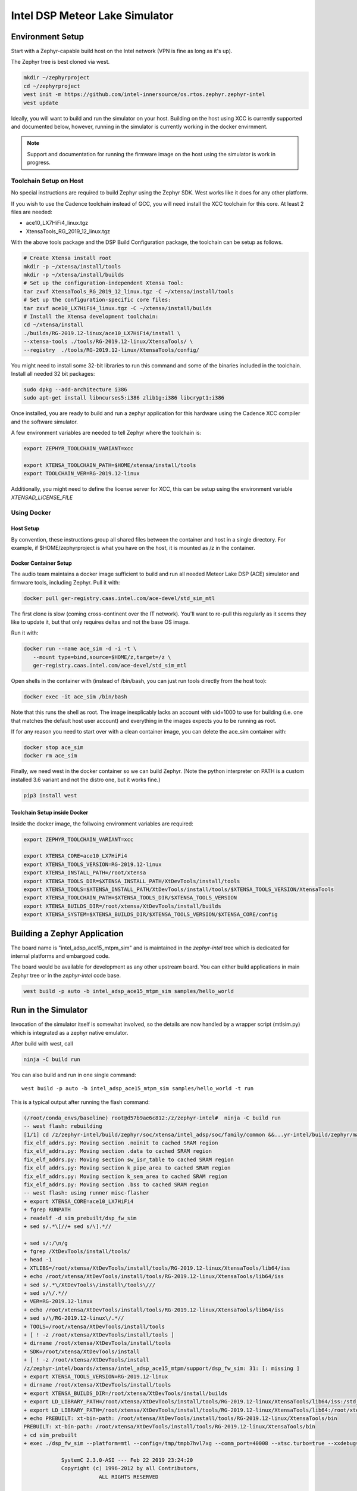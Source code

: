 Intel DSP Meteor Lake Simulator
*******************************

Environment Setup
#################

Start with a Zephyr-capable build host on the Intel network (VPN is
fine as long as it's up).

The Zephyr tree is best cloned via west.

.. code-block:: console

   mkdir ~/zephyrproject
   cd ~/zephyrproject
   west init -m https://github.com/intel-innersource/os.rtos.zephyr.zephyr-intel
   west update


Ideally, you will want to build and run the simulator on your host. Building on
the host using XCC is currently supported and documented below, however, running
in the simulator is currently working in the docker envirnment.

.. note::

   Support and documentation for running the firmware image on the host using the
   simulator is work in progress.

Toolchain Setup on Host
=======================

No special instructions are required to build Zephyr using the Zephyr
SDK.  West works like it does for any other platform.

If you wish to use the Cadence toolchain instead of GCC, you will need
install the XCC toolchain for this core. At least 2 files are needed:

- ace10_LX7HiFi4_linux.tgz
- XtensaTools_RG_2019_12_linux.tgz

With the above tools package and the DSP Build Configuration package,
the toolchain can be setup as follows.


.. code-block:: console

   # Create Xtensa install root
   mkdir -p ~/xtensa/install/tools
   mkdir -p ~/xtensa/install/builds
   # Set up the configuration-independent Xtensa Tool:
   tar zxvf XtensaTools_RG_2019_12_linux.tgz -C ~/xtensa/install/tools
   # Set up the configuration-specific core files:
   tar zxvf ace10_LX7HiFi4_linux.tgz -C ~/xtensa/install/builds
   # Install the Xtensa development toolchain:
   cd ~/xtensa/install
   ./builds/RG-2019.12-linux/ace10_LX7HiFi4/install \
   --xtensa-tools ./tools/RG-2019.12-linux/XtensaTools/ \
   --registry  ./tools/RG-2019.12-linux/XtensaTools/config/

You might need to install some 32-bit libraries to run this command and some of
the binaries included in the toolchain. Install all needed 32 bit packages:

.. code-block:: console

   sudo dpkg --add-architecture i386
   sudo apt-get install libncurses5:i386 zlib1g:i386 libcrypt1:i386

Once installed, you are ready to build and run a zephyr application for this hardware
using the Cadence XCC compiler and the software simulator.

A few environment variables are needed to tell Zephyr where the toolchain is:

.. code-block:: console

   export ZEPHYR_TOOLCHAIN_VARIANT=xcc

   export XTENSA_TOOLCHAIN_PATH=$HOME/xtensa/install/tools
   export TOOLCHAIN_VER=RG-2019.12-linux

Additionally, you might need to define the license server for XCC, this can be
setup using the environment variable `XTENSAD_LICENSE_FILE`


Using Docker
============

Host Setup
----------

By convention, these instructions group all shared files between the
container and host in a single directory.  For example, if $HOME/zephyrproject
is what you have on the host, it is mounted as /z in the container.

Docker Container Setup
----------------------

The audio team maintains a docker image sufficient to build and run
all needed Meteor Lake DSP (ACE) simulator and firmware tools, including Zephyr.  Pull
it with:

.. code-block:: console

    docker pull ger-registry.caas.intel.com/ace-devel/std_sim_mtl

The first clone is slow (coming cross-continent over the IT network).
You'll want to re-pull this regularly as it seems they like to update
it, but that only requires deltas and not the base OS image.

Run it with:

.. code-block:: console

   docker run --name ace_sim -d -i -t \
      --mount type=bind,source=$HOME/z,target=/z \
      ger-registry.caas.intel.com/ace-devel/std_sim_mtl

Open shells in the container with (instead of /bin/bash, you can just
run tools directly from the host too):

.. code-block:: console

   docker exec -it ace_sim /bin/bash

Note that this runs the shell as root.  The image inexplicably lacks
an account with uid=1000 to use for building (i.e. one that matches
the default host user account) and everything in the images expects you to be
running as root.

If for any reason you need to start over with a clean container image,
you can delete the ace_sim container with:

.. code-block:: console

   docker stop ace_sim
   docker rm ace_sim

Finally, we need west in the docker container so we can build
Zephyr. (Note the python interpreter on PATH is a custom installed 3.6
variant and not the distro one, but it works fine.)

.. code-block:: console

   pip3 install west


Toolchain Setup inside Docker
-----------------------------

Inside the docker image, the follwoing environment variables are required:


.. code-block:: console

   export ZEPHYR_TOOLCHAIN_VARIANT=xcc

   export XTENSA_CORE=ace10_LX7HiFi4
   export XTENSA_TOOLS_VERSION=RG-2019.12-linux
   export XTENSA_INSTALL_PATH=/root/xtensa
   export XTENSA_TOOLS_DIR=$XTENSA_INSTALL_PATH/XtDevTools/install/tools
   export XTENSA_TOOLS=$XTENSA_INSTALL_PATH/XtDevTools/install/tools/$XTENSA_TOOLS_VERSION/XtensaTools
   export XTENSA_TOOLCHAIN_PATH=$XTENSA_TOOLS_DIR/$XTENSA_TOOLS_VERSION
   export XTENSA_BUILDS_DIR=/root/xtensa/XtDevTools/install/builds
   export XTENSA_SYSTEM=$XTENSA_BUILDS_DIR/$XTENSA_TOOLS_VERSION/$XTENSA_CORE/config


Building a Zephyr Application
#############################

The board name is "intel_adsp_ace15_mtpm_sim" and is maintained in the `zephyr-intel` tree which is
dedicated for internal platforms and embargoed code.

The board would be available for development as any other upstream board. You
can either build applications in main Zephyr tree or in the `zephyr-intel` code
base.

.. code-block:: console

   west build -p auto -b intel_adsp_ace15_mtpm_sim samples/hello_world


Run in the Simulator
####################

Invocation of the simulator itself is somewhat involved, so the
details are now handled by a wrapper script (mtlsim.py) which is
integrated as a zephyr native emulator.

After build with west, call

.. code-block:: console

   ninja -C build run

You can also build and run in one single command::

   west build -p auto -b intel_adsp_ace15_mtpm_sim samples/hello_world -t run

This is a typical output after running the flash command:

.. code-block:: console

   (/root/conda_envs/baseline) root@d57b9ae6c812:/z/zephyr-intel#  ninja -C build run
   -- west flash: rebuilding
   [1/1] cd /z/zephyr-intel/build/zephyr/soc/xtensa/intel_adsp/soc/family/common &&...yr-intel/build/zephyr/main.mod /z/zephyr-intel/build/zephyr/main.mod 2>/dev/null
   fix_elf_addrs.py: Moving section .noinit to cached SRAM region
   fix_elf_addrs.py: Moving section .data to cached SRAM region
   fix_elf_addrs.py: Moving section sw_isr_table to cached SRAM region
   fix_elf_addrs.py: Moving section k_pipe_area to cached SRAM region
   fix_elf_addrs.py: Moving section k_sem_area to cached SRAM region
   fix_elf_addrs.py: Moving section .bss to cached SRAM region
   -- west flash: using runner misc-flasher
   + export XTENSA_CORE=ace10_LX7HiFi4
   + fgrep RUNPATH
   + readelf -d sim_prebuilt/dsp_fw_sim
   + sed s/.*\[//+ sed s/\].*//

   + sed s/:/\n/g
   + fgrep /XtDevTools/install/tools/
   + head -1
   + XTLIBS=/root/xtensa/XtDevTools/install/tools/RG-2019.12-linux/XtensaTools/lib64/iss
   + echo /root/xtensa/XtDevTools/install/tools/RG-2019.12-linux/XtensaTools/lib64/iss
   + sed s/.*\/XtDevTools\/install\/tools\///
   + sed s/\/.*//
   + VER=RG-2019.12-linux
   + echo /root/xtensa/XtDevTools/install/tools/RG-2019.12-linux/XtensaTools/lib64/iss
   + sed s/\/RG-2019.12-linux\/.*//
   + TOOLS=/root/xtensa/XtDevTools/install/tools
   + [ ! -z /root/xtensa/XtDevTools/install/tools ]
   + dirname /root/xtensa/XtDevTools/install/tools
   + SDK=/root/xtensa/XtDevTools/install
   + [ ! -z /root/xtensa/XtDevTools/install
   /z/zephyr-intel/boards/xtensa/intel_adsp_ace15_mtpm/support/dsp_fw_sim: 31: [: missing ]
   + export XTENSA_TOOLS_VERSION=RG-2019.12-linux
   + dirname /root/xtensa/XtDevTools/install/tools
   + export XTENSA_BUILDS_DIR=/root/xtensa/XtDevTools/install/builds
   + export LD_LIBRARY_PATH=/root/xtensa/XtDevTools/install/tools/RG-2019.12-linux/XtensaTools/lib64/iss:/std_sim/lib/gna-lib
   + export LD_LIBRARY_PATH=/root/xtensa/XtDevTools/install/tools/RG-2019.12-linux/XtensaTools/lib64:/root/xtensa/XtDevTools/install/tools/RG-2019.12-linux/XtensaTools/lib64/iss:/std_sim/lib/gna-lib
   + echo PREBUILT: xt-bin-path: /root/xtensa/XtDevTools/install/tools/RG-2019.12-linux/XtensaTools/bin
   PREBUILT: xt-bin-path: /root/xtensa/XtDevTools/install/tools/RG-2019.12-linux/XtensaTools/bin
   + cd sim_prebuilt
   + exec ./dsp_fw_sim --platform=mtl --config=/tmp/tmpb7hvl7xg --comm_port=40008 --xtsc.turbo=true --xxdebug=0 --xxdebug=1 --xxdebug=2

               SystemC 2.3.0-ASI --- Feb 22 2019 23:24:20
               Copyright (c) 1996-2012 by all Contributors,
                           ALL RIGHTS RESERVED

   NOTE:        0.0/000: SC_MAIN start, 1.0.0.0 version built Nov 17 2021 at 23:41:22
   NOTE:        0.0/000: setting config for mtl with core ace10_LX7HiFi4
   log4xtensa:ERROR No appenders could be found for logger (dsp_system_parms).
   log4xtensa:ERROR Please initialize the log4xtensa system properly.
   NOTE:        0.0/000: XTENSA_TOOLS_VERSION = RG-2019.12-linux
   NOTE:        0.0/000: XTENSA_BUILDS = /root/xtensa/XtDevTools/install/builds
   NOTE:        0.0/000: ulp config:
   NOTE:        0.0/000: registry: /root/xtensa/XtDevTools/install/builds/RG-2019.12-linux//config
   NOTE:        0.0/000: config: ace10_LX7HiFi4
   NOTE:        0.0/000: registry: /root/xtensa/XtDevTools/install/builds/RG-2019.12-linux/ace10_LX7HiFi4/config
   NOTE:        0.0/000: dsp program to load: /z/zephyr-intel/boards/xtensa/intel_adsp_ace15_mtpm/support/dsp_rom_mtl_sim.hex
   NOTE    dsp_system      -        0.0/000: Connecting host_fabric to dsp_fabric.
   NOTE    dsp_system      -        0.0/000: 0[ms]: Creating DSP Core0 with following params: core_id: 0, core_type: 1, l1_mmio_name:dram0
   WARN    dsp_system      -        0.0/000: 0[ms]: loading /z/zephyr-intel/boards/xtensa/intel_adsp_ace15_mtpm/support/dsp_rom_mtl_sim.hex on core 0
   NOTE    dsp_system      -        0.0/000: 0[ms]: Creating DSP Core1 with following params: core_id: 1, core_type: 2, l1_mmio_name:dram0
   WARN    dsp_system      -        0.0/000: 0[ms]: loading /z/zephyr-intel/boards/xtensa/intel_adsp_ace15_mtpm/support/dsp_rom_mtl_sim.hex on core 1
   NOTE    dsp_system      -        0.0/000: 0[ms]: Creating DSP Core2 with following params: core_id: 2, core_type: 2, l1_mmio_name:dram0
   WARN    dsp_system      -        0.0/000: 0[ms]: loading /z/zephyr-intel/boards/xtensa/intel_adsp_ace15_mtpm/support/dsp_rom_mtl_sim.hex on core 2
   NOTE    dsp_system      -        0.0/000: Configuring module dsp_mmio.
   NOTE    dsp_system      -        0.0/000: Connecting module dsp_mmio to fabric... Port: 0.
   NOTE    dsp_system      -        0.0/000: Configuring IMR... (delay=360)
   NOTE    dsp_system      -        0.0/000: Connecting IMR to fabric...
   NOTE    dsp_system      -        0.0/000: Connecting HPSRAM to fabric...
   NOTE    dsp_system      -        0.0/000: Configure ulp_l2_sram... (delay=7)
   NOTE    dsp_system      -        0.0/000: Connecting ulp_l2_sram to fabric...
   NOTE    dsp_system      -        0.0/000: Configuring LPSRAM... (delay=7), turbo_lpsram=1
   NOTE    dsp_system      -        0.0/000: Connecting LPSRAM to fabric...
   NOTE    dsp_system      -        0.0/000: Building host...
   NOTE    dsp_system      -        0.0/000: Building host module...
   NOTE    host_module     -        0.0/000: Comm port:40008.
   NOTE    dsp_system      -        0.0/000: Building host module... DONE
   NOTE    dsp_system      -        0.0/000: Creating host mmio...
   NOTE    dsp_system      -        0.0/000: Connect mmio to fabric...
   NOTE    dsp_system      -        0.0/000: Creating host mmio...
   NOTE    dsp_system      -        0.0/000: Connect mmio to fabric...
   NOTE    dsp_system      -        0.0/000: Creating host memory...
   NOTE    dsp_system      -        0.0/000: Connecting memory to fabric...
   NOTE    dsp_system      -        0.0/000: Host memory... DONE
   NOTE    dsp_system      -        0.0/000: Building ace interrupts...
   NOTE    dsp_system      -        0.0/000: Building ace interrupts... DONE
   NOTE    dsp_system      -        0.0/000: FW File loaded into local memory. Copying to IMR to address a1040000, size = 1d000
   NOTE    dsp_system      -        0.0/000: Disable ROM-EXT bypass
   NOTE    dsp_system      -        0.0/000: Building ace controls...
   NOTE    dsp_system      -        0.0/000: Creating ssp control...
   NOTE    dsp_system      -        0.0/000: Creating ssp control...
   NOTE    dsp_system      -        0.0/000: Creating uaol control...
   NOTE    dsp_system      -        0.0/000: Creating soundwire control...
   NOTE    dsp_system      -        0.0/000: Creating soundwire master 0 control...
   NOTE    soundwire_master_0 -        0.0/000: 0[ms]: soundwire_master::soundwire_master()
   NOTE    dsp_system      -        0.0/000: Creating soundwire master 1 control...
   NOTE    soundwire_master_1 -        0.0/000: 0[ms]: soundwire_master::soundwire_master()
   NOTE    dsp_system      -        0.0/000: Creating soundwire master 2 control...
   NOTE    soundwire_master_2 -        0.0/000: 0[ms]: soundwire_master::soundwire_master()
   NOTE    dsp_system      -        0.0/000: Creating soundwire master 3 control...
   NOTE    soundwire_master_3 -        0.0/000: 0[ms]: soundwire_master::soundwire_master()
   NOTE    dsp_system      -        0.0/000: Creating tlb module on HP SRAM ...
   NOTE    dsp_system      -        0.0/000: Connecting TLB to mmio...
   NOTE    dsp_system      -        0.0/000: Connecting tlb module to fabric...
   NOTE    dsp_system      -        0.0/000: Creating hda_dma...
   NOTE    dsp_system      -        0.0/000: Connecting hda_dma to fabric.
   NOTE    dmic_ctrl.hq_inject -        0.0/000: Clock period set to: 8333 ns.
   NOTE    dmic_ctrl.hq_inject -        0.0/000: Basic period: 1 ns.
   NOTE    dmic_ctrl.lp_inject -        0.0/000: Clock period set to: 25 us.
   NOTE    dmic_ctrl.lp_inject -        0.0/000: Basic period: 1 ns.
   NOTE    dmic_ctrl       -        0.0/000: Allocating dmic handshake.
   NOTE    gpdma_0         -        0.0/000: Creating dma: gpdma_0. m_channel_cnt = 8
   NOTE    gpdma_1         -        0.0/000: Creating dma: gpdma_1. m_channel_cnt = 8
   NOTE    gpdma_2         -        0.0/000: Creating dma: gpdma_2. m_channel_cnt = 8
   NOTE    dsp_system      -        0.0/000: Connecting GNA accelerator to dsp fabric.
   NOTE    dp_dma_int_aggr -        0.0/000: dp_gpdma_int_aggr_ace resizing with channels. Current size: 1
   NOTE    dp_gpdma_0      -        0.0/000: Creating dma: dp_gpdma_0. m_channel_cnt = 2
   core0: SOCKET:20000
   NOTE    core0           -        0.0/000: Debug info: port=20000 wait=true ()
   Core 0 active:(start with "(xt-gdb) target remote :20000")
   core1: SOCKET:20001
   NOTE    core1           -        0.0/000: Debug info: port=20001 wait=true ()
   Core 1 active:(start with "(xt-gdb) target remote :20001")
   core2: SOCKET:20002
   NOTE    core2           -        0.0/000: Debug info: port=20002 wait=true ()
   Core 2 active:(start with "(xt-gdb) target remote :20002")
   NOTE    hpsram_memory   -        0.0/000: Thread started.
   NOTE    hpsram_memory   -        0.0/000: Thread started.
   NOTE    lpsram_memory   -        0.0/000: Thread started.
   NOTE    lpsram_memory   -        0.0/000: Thread started.
   NOTE    host_module     -        0.0/000: Main thread started.
   NOTE    host_module     -        0.0/000: Interrupt thread started.
   NOTE    host_module     -        0.0/000: Tick thread started. Period: 400 us.
   NOTE    timer_control   -        0.0/000: Wall Clock Thread started.
   NOTE    ipc_control     -        0.0/000: IPC Control Thread started.
   NOTE    sb_ipc_control  -        0.0/000: IPC Control Thread started.
   NOTE    idc_control     -        0.0/000: IDC Control Thread started.
   NOTE    power_control   -        0.0/000: Thread started.
   NOTE    hda_controller  -        0.0/000: HD-A Controller Thread started.
   NOTE    hda_dma         -        0.0/000: Thread started.
   NOTE    dmic_ctrl       -        0.0/000: LP channel cnt changed 2 -> 1.
   NOTE    dmic_ctrl       -        0.0/000: HQ sample size changed 2 -> 2.
   NOTE    dmic_ctrl       -        0.0/000: HQ channel cnt changed 2 -> 1.
   NOTE    gpdma_int_aggr  -        0.0/000: Thread started.
   NOTE    gna_accelerator -        0.0/000: GNA thread started.
   NOTE    gna_accelerator -        0.0/000: GNA Hardware Device not available, using Gna2DeviceVersionSoftwareEmulation.
   NOTE    gna_accelerator -        0.0/000: GNA DMA thread started.
   NOTE    gna_accelerator -        0.0/000: GNA compute thread started.
   NOTE    memory_control  -        0.0/000: Thread started.
   NOTE    dp_dma_int_aggr -        0.0/000: Thread started.
   Running test suite test_semaphore
   ===================================================================
   START - test_k_sem_define
   PASS - test_k_sem_define in 0.1 seconds
   ===================================================================
   START - test_k_sem_init
   PASS - test_k_sem_init in 0.1 seconds
   ===================================================================
   START - test_sem_thread2thread
   PASS - test_sem_thread2thread in 0.1 seconds
   ===================================================================
   START - test_sem_thread2isr
   PASS - test_sem_thread2isr in 0.1 seconds
   ===================================================================
   START - test_sem_reset
   PASS - test_sem_reset in 0.101 seconds
   ===================================================================
   START - test_sem_reset_waiting
   PASS - test_sem_reset_waiting in 0.2 seconds
   ===================================================================
   START - test_sem_count_get
   PASS - test_sem_count_get in 0.1 seconds
   ===================================================================
   START - test_sem_give_from_isr
   PASS - test_sem_give_from_isr in 0.1 seconds
   ===================================================================
   START - test_sem_give_from_thread
   PASS - test_sem_give_from_thread in 0.1 seconds
   ===================================================================
   START - test_sem_take_no_wait
   PASS - test_sem_take_no_wait in 0.1 seconds
   ===================================================================
   START - test_sem_take_no_wait_fails
   PASS - test_sem_take_no_wait_fails in 0.1 seconds
   ===================================================================
   START - test_sem_take_timeout_fails
   PASS - test_sem_take_timeout_fails in 0.501 seconds


Note that startup is slow, taking ~18 seconds on a tyipcal laptop to reach
Zephyr initialization.  And once running, it seems to be 200-400x
slower than the emulated cores.  Be patient, especially with code that
busy waits (timers will warp ahead as long as all the cores reach
idle).

By default there is much output printed to the screen while it works.
You can use "--verbose" to get even more logging from the simulator,
or "--quiet" to suppress everything but the Zephyr logging.

By default, the wrapper script is configured to use prebuilt versions of the
ROM, signing key, simulator and rimage.

Check the --help output, arguments exist to specify either a
zephyr.elf location in a build directory (which must contain the \*.mod
files, not just zephyr.elf) or a pre-signed zephyr.ri file, you can
specify paths to alternate binary verions, etc...

Finally, note that the wrapper script is written to use the
Ubuntu-provided Python 3.8 in /usr/bin and NOT the half-decade-stale
Anaconda python 3.6 you'll find ahead of it on PATH. Don't try to run
it with "python" on the command line or change the #! line to use
/usr/bin/env.

GDB access
##########

GDB protocol (the Xtensa variant thereof -- you must use xt-gdb, an
upstream GNU gdb won't work) debugger access to the cores is provided
by the simulator.  At boot, you will see messages emitted that look
like (these can be hard to find in the scrollback, I apologize):

.. code-block:: console

  Core 0 active:(start with "(xt-gdb) target remote :20000")
  Core 1 active:(start with "(xt-gdb) target remote :20001")
  Core 2 active:(start with "(xt-gdb) target remote :20002")

Note that each core is separately managed.  There is no gdb
"threading" support provided, so it's not possible to e.g. trap a
breakpoint on any core, etc...

Simply choose the core you want (almost certainly 0, debugging SMP
code this way is extremely difficult) and connect to it in a different
shell on the container:

.. code-block:: console

   xt-gdb build/zepyr/zephyr.elf
   (xt-gdb) target remote :20000

Note that the core will already have started, so you will see it
stopped in an arbitrary state, likely in the idle thread.  This
probably isn't what you want, so mtlsim.py provides a
-d/--start-halted option that suppresses the automatic start of the
DSP cores.

Now when gdb connects, the emulated core 0 is halted at the hardware
reset address 0x1ff80000.  You can start the simulator with a
"continue" command, set breakpoints first, etc...

Note that the ROM addresses are part of the ROM binary and not Zephyr,
so the symbol table for early boot will not be available in the
debugger.  As long as the ROM does its job and hands off to Zephyr,
you will be in a safe environment with symbols after a few dozen
instructions.  If you do need to debug the ROM, you can specify it's
ELF file on the command line instead, or use the gdb "file" command to
change the symbol table.

Building Rimage
###############

The included binary should be good enough, but if you need to track
upstream changes, the SOF rimage tool is available from public github.
Build it in your host environment, not the docker:

.. code-block:: console

   git clone https://github.com/thesofproject/rimage
   cd rimage
   git submodule init
   git submodule update
   cmake .
   make
   cp ./rimage /z/zephyr-ace #FIXME

If you do need to make changes to rimage, please make sure to tell
Andy so the prebuilt binary gets updated!

Building the simulator
######################

The DSP simulator itself can be built from scratch in the container.
The source code from the audio team is on the internal gitlab:

.. code-block:: console

   git clone https://gitlab.devtools.intel.com/audio_tools/std_sim.git

The tool is itself a C++ program linked against libraries in the
Xtensa SDK.  It's a straightforward build in the container:

.. code-block:: console

  cd /z/std_sim
  source ./scripts/linux/mtl_config.sh
  ./scripts/linux/build_mtl_sim.sh

Likewise, if you do need to make changes to the simulator, please make
sure to tell Andy so the prebuilt binary gets updated!

And for anyone (including Andy) interested in updating the prebuilt:
There are three files to copy (dsp_fw_sim, libgna.so.2 and
intel_dsp/intel_dsp.so -- yes, the extra directory in the path
matters, that's how it's linked).  And note that C++ debug info is
extremely large.  Remember to strip the binaries before committing!

Building the ROM image
######################

This is the boot ROM for the device, built from audio team code that
we don't touch.  The source code is on a audio team git server in
Europe, which requires the "cAVS_FW_ro" permission in AGS to access.

.. code-block:: console

   git clone -b ace git@repos.igk.intel.com:cavs_fw

The build itself is, like the simulator, trivial to do with a single
script in the container:

.. code-block:: console

   cd /z/cavs_fw/builder
   ./build.sh -e buildenvs/buildenv_mtl.sh \
       -e buildenvs/buildenv_sim_rom.sh \
       -e buildenvs/buildenv_local.sh
   cp /z/cavs_fw/artifacts/FW/bin/mtl/rom/sim/dsp_rom_mtl_sim.hex /z/zephyr-ace #FIXME
